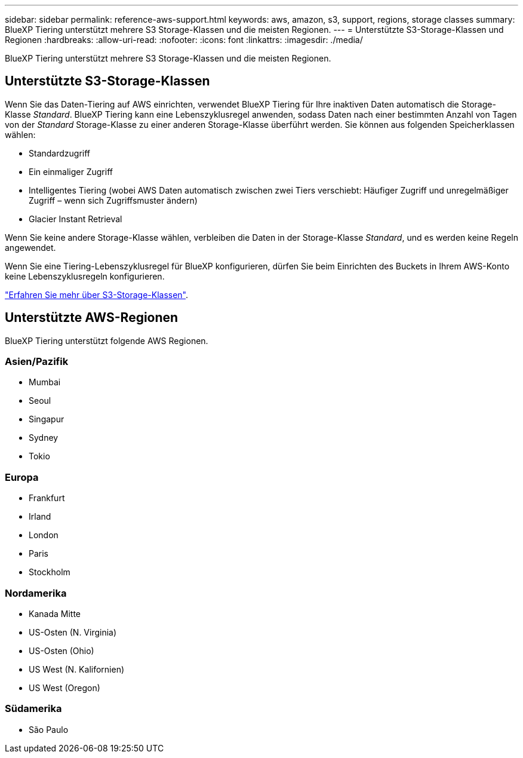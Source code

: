 ---
sidebar: sidebar 
permalink: reference-aws-support.html 
keywords: aws, amazon, s3, support, regions, storage classes 
summary: BlueXP Tiering unterstützt mehrere S3 Storage-Klassen und die meisten Regionen. 
---
= Unterstützte S3-Storage-Klassen und Regionen
:hardbreaks:
:allow-uri-read: 
:nofooter: 
:icons: font
:linkattrs: 
:imagesdir: ./media/


[role="lead"]
BlueXP Tiering unterstützt mehrere S3 Storage-Klassen und die meisten Regionen.



== Unterstützte S3-Storage-Klassen

Wenn Sie das Daten-Tiering auf AWS einrichten, verwendet BlueXP Tiering für Ihre inaktiven Daten automatisch die Storage-Klasse _Standard_. BlueXP Tiering kann eine Lebenszyklusregel anwenden, sodass Daten nach einer bestimmten Anzahl von Tagen von der _Standard_ Storage-Klasse zu einer anderen Storage-Klasse überführt werden. Sie können aus folgenden Speicherklassen wählen:

* Standardzugriff
* Ein einmaliger Zugriff
* Intelligentes Tiering (wobei AWS Daten automatisch zwischen zwei Tiers verschiebt: Häufiger Zugriff und unregelmäßiger Zugriff – wenn sich Zugriffsmuster ändern)
* Glacier Instant Retrieval


Wenn Sie keine andere Storage-Klasse wählen, verbleiben die Daten in der Storage-Klasse _Standard_, und es werden keine Regeln angewendet.

Wenn Sie eine Tiering-Lebenszyklusregel für BlueXP konfigurieren, dürfen Sie beim Einrichten des Buckets in Ihrem AWS-Konto keine Lebenszyklusregeln konfigurieren.

https://aws.amazon.com/s3/storage-classes/["Erfahren Sie mehr über S3-Storage-Klassen"^].



== Unterstützte AWS-Regionen

BlueXP Tiering unterstützt folgende AWS Regionen.



=== Asien/Pazifik

* Mumbai
* Seoul
* Singapur
* Sydney
* Tokio




=== Europa

* Frankfurt
* Irland
* London
* Paris
* Stockholm




=== Nordamerika

* Kanada Mitte
* US-Osten (N. Virginia)
* US-Osten (Ohio)
* US West (N. Kalifornien)
* US West (Oregon)




=== Südamerika

* São Paulo

